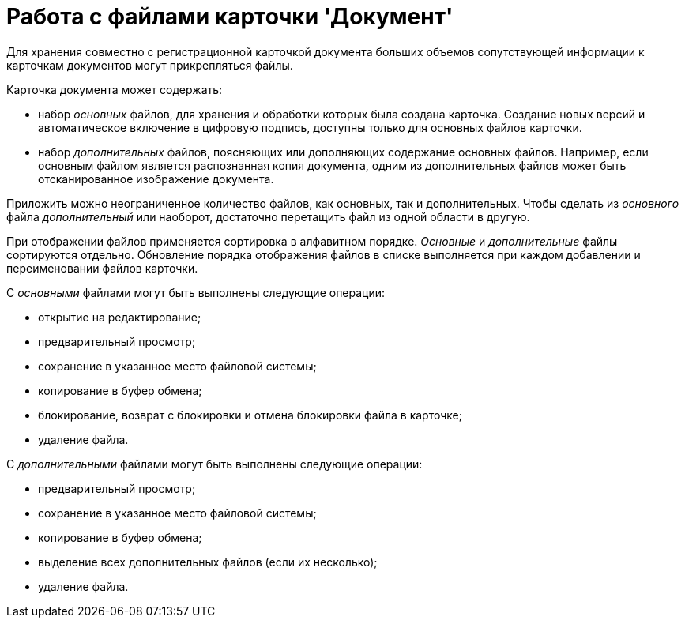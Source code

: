 = Работа с файлами карточки 'Документ'

Для хранения совместно с регистрационной карточкой документа больших объемов сопутствующей информации к карточкам документов могут прикрепляться файлы.

Карточка документа может содержать:

* набор _основных_ файлов, для хранения и обработки которых была создана карточка. Создание новых версий и автоматическое включение в цифровую подпись, доступны только для основных файлов карточки.
* набор _дополнительных_ файлов, поясняющих или дополняющих содержание основных файлов. Например, если основным файлом является распознанная копия документа, одним из дополнительных файлов может быть отсканированное изображение документа.

Приложить можно неограниченное количество файлов, как основных, так и дополнительных. Чтобы сделать из _основного_ файла _дополнительный_ или наоборот, достаточно перетащить файл из одной области в другую.

При отображении файлов применяется сортировка в алфавитном порядке. _Основные_ и _дополнительные_ файлы сортируются отдельно. Обновление порядка отображения файлов в списке выполняется при каждом добавлении и переименовании файлов карточки.

С _основными_ файлами могут быть выполнены следующие операции:

* открытие на редактирование;
* предварительный просмотр;
* сохранение в указанное место файловой системы;
* копирование в буфер обмена;
* блокирование, возврат с блокировки и отмена блокировки файла в карточке;
* удаление файла.

С _дополнительными_ файлами могут быть выполнены следующие операции:

* предварительный просмотр;
* сохранение в указанное место файловой системы;
* копирование в буфер обмена;
* выделение всех дополнительных файлов (если их несколько);
* удаление файла.
